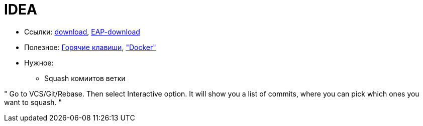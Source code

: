 = IDEA

* Ссылки:
https://www.jetbrains.com/idea/download/#section=windows[download],
https://www.jetbrains.com/idea/nextversion/[EAP-download]

* Полезное:
http://proselyte.net/intellij-idea-hotkeys/[Горячие клавиши],
https://www.jetbrains.com/help/idea/docker.html["Docker"]

* Нужное:

** Squash комиитов ветки

"
Go to VCS/Git/Rebase. Then select Interactive option. It will show you a list of commits, where you can pick which ones you want to squash.
"